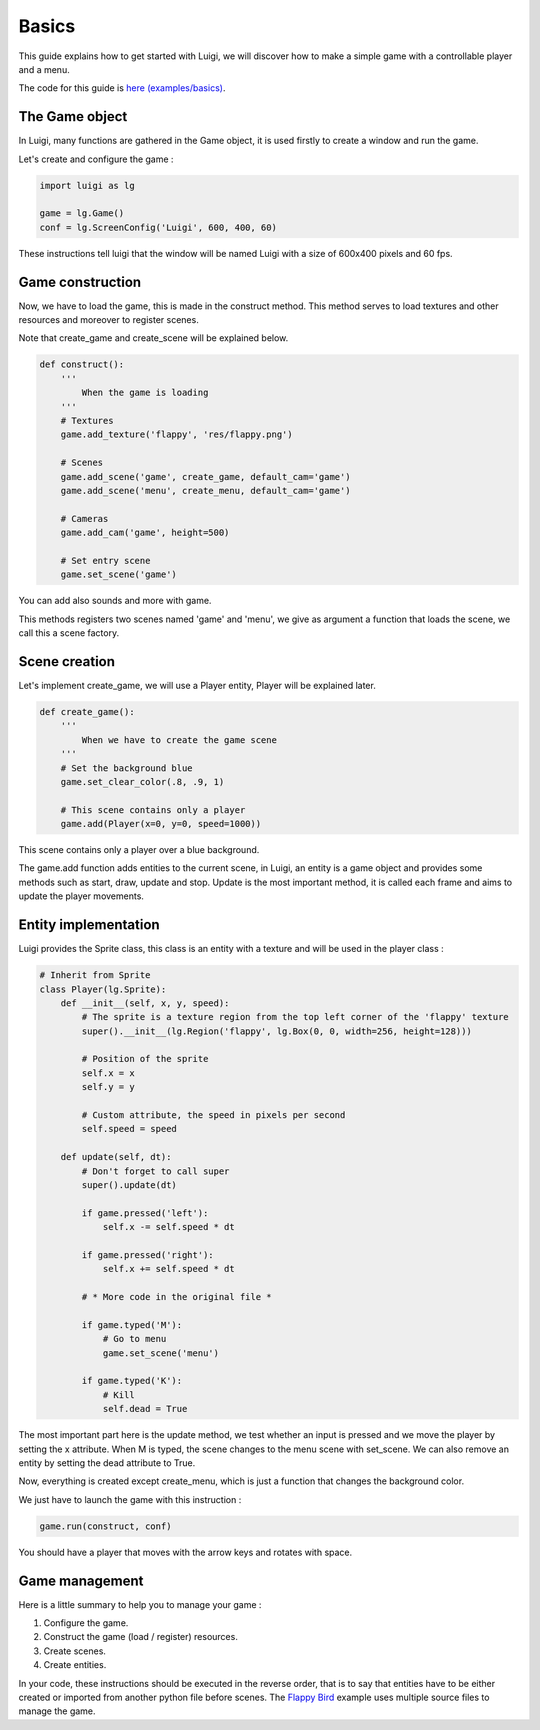 Basics
======

This guide explains how to get started with Luigi, we will discover how to make
a simple game with a controllable player and a menu.

.. TODO : Gif basics

The code for this guide is `here (examples/basics) <https://github.com/Cc618/Luigi/blob/master/examples/basics>`_.

===============
The Game object
===============

In Luigi, many functions are gathered in the Game object, it is used firstly to create a window and run the game.

Let's create and configure the game :

.. code-block:: python

    import luigi as lg

    game = lg.Game()
    conf = lg.ScreenConfig('Luigi', 600, 400, 60)

These instructions tell luigi that the window will be named Luigi with a size of 600x400 pixels and 60 fps.

=================
Game construction
=================

Now, we have to load the game, this is made in the construct method.
This method serves to load textures and other resources and moreover to register scenes.

Note that create_game and create_scene will be explained below.

.. code-block:: python

    def construct():
        '''
            When the game is loading
        '''
        # Textures
        game.add_texture('flappy', 'res/flappy.png')

        # Scenes 
        game.add_scene('game', create_game, default_cam='game')
        game.add_scene('menu', create_menu, default_cam='game')

        # Cameras
        game.add_cam('game', height=500)

        # Set entry scene
        game.set_scene('game')

You can add also sounds and more with game.

This methods registers two scenes named 'game' and 'menu',
we give as argument a function that loads the scene, we call this a scene factory.

==============
Scene creation
==============

Let's implement create_game, we will use a Player entity, Player will be explained later.

.. code-block:: python

    def create_game():
        '''
            When we have to create the game scene
        '''
        # Set the background blue
        game.set_clear_color(.8, .9, 1)

        # This scene contains only a player
        game.add(Player(x=0, y=0, speed=1000))

This scene contains only a player over a blue background.

The game.add function adds entities to the current scene, in Luigi,
an entity is a game object and provides some methods such as start, draw, update and stop.
Update is the most important method, it is called each frame and aims to update the player movements.

=====================
Entity implementation
=====================

Luigi provides the Sprite class, this class is an entity with a texture and will be used in the player class :

.. code-block:: python

    # Inherit from Sprite
    class Player(lg.Sprite):
        def __init__(self, x, y, speed):
            # The sprite is a texture region from the top left corner of the 'flappy' texture
            super().__init__(lg.Region('flappy', lg.Box(0, 0, width=256, height=128)))

            # Position of the sprite
            self.x = x
            self.y = y

            # Custom attribute, the speed in pixels per second
            self.speed = speed

        def update(self, dt):
            # Don't forget to call super
            super().update(dt)

            if game.pressed('left'):
                self.x -= self.speed * dt

            if game.pressed('right'):
                self.x += self.speed * dt

            # * More code in the original file *

            if game.typed('M'):
                # Go to menu
                game.set_scene('menu')

            if game.typed('K'):
                # Kill
                self.dead = True

The most important part here is the update method, we test whether an input is pressed and we move
the player by setting the x attribute.
When M is typed, the scene changes to the menu scene with set_scene.
We can also remove an entity by setting the dead attribute to True.

Now, everything is created except create_menu, which is just a function that changes the background color.

We just have to launch the game with this instruction :

.. code-block:: python

    game.run(construct, conf)

You should have a player that moves with the arrow keys and rotates with space.

.. TODO : Image

===============
Game management
===============

Here is a little summary to help you to manage your game :

1. Configure the game.
2. Construct the game (load / register) resources.
3. Create scenes.
4. Create entities.

In your code, these instructions should be executed in the reverse order,
that is to say that entities have to be either created or imported from another python file before scenes.
The `Flappy Bird <https://github.com/Cc618/Luigi/blob/master/examples/flappy_bird>`_ example uses multiple source files to manage the game.
